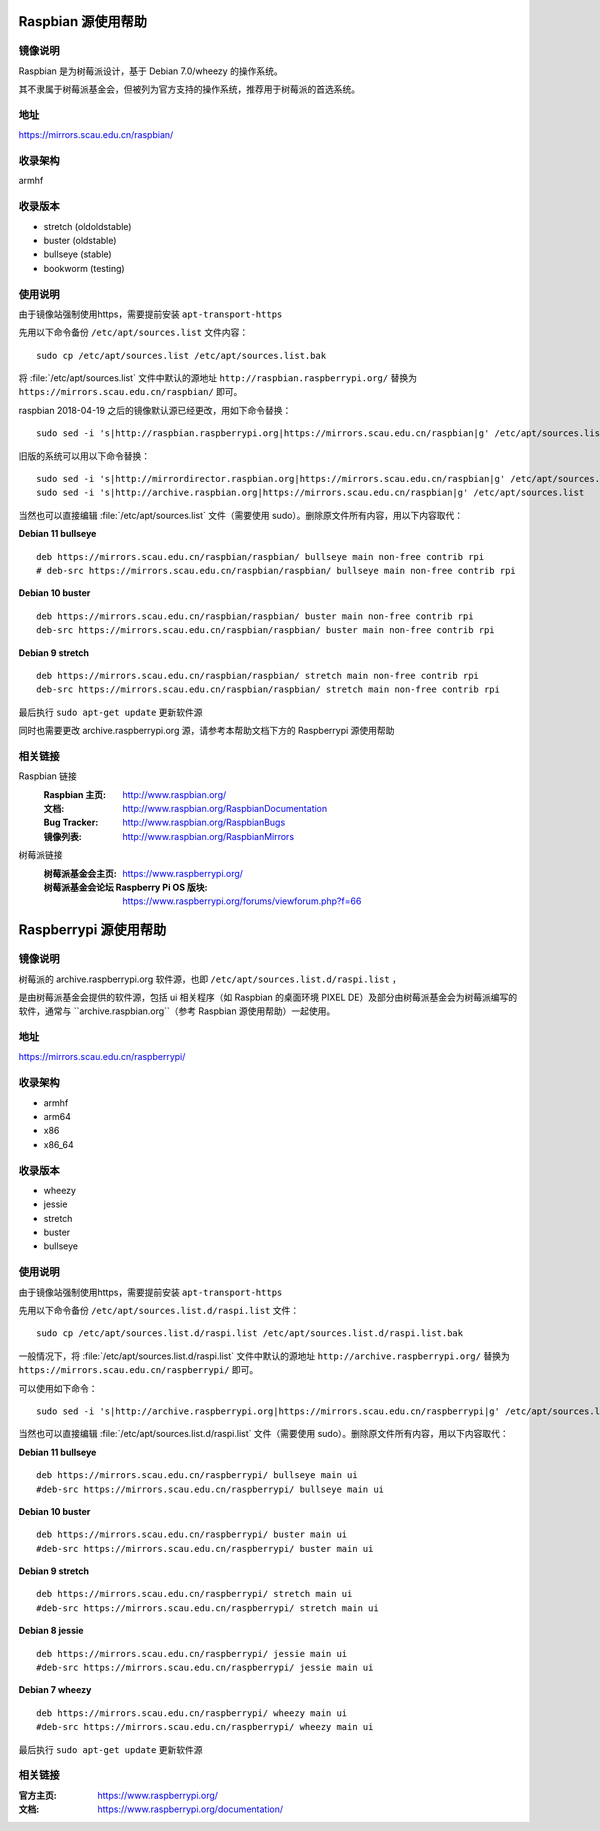 ===================
Raspbian 源使用帮助
===================

镜像说明
========

Raspbian 是为树莓派设计，基于 Debian 7.0/wheezy 的操作系统。

其不隶属于树莓派基金会，但被列为官方支持的操作系统，推荐用于树莓派的首选系统。

地址
====

https://mirrors.scau.edu.cn/raspbian/


收录架构
========

armhf

收录版本
========

* stretch (oldoldstable)
* buster (oldstable)
* bullseye (stable)
* bookworm (testing)


使用说明
========

由于镜像站强制使用https，需要提前安装 ``apt-transport-https`` 

先用以下命令备份 ``/etc/apt/sources.list`` 文件内容：

::

  sudo cp /etc/apt/sources.list /etc/apt/sources.list.bak

将 :file:`/etc/apt/sources.list` 文件中默认的源地址 ``http://raspbian.raspberrypi.org/`` 替换为 ``https://mirrors.scau.edu.cn/raspbian/`` 即可。

raspbian 2018-04-19 之后的镜像默认源已经更改，用如下命令替换：

::

  sudo sed -i 's|http://raspbian.raspberrypi.org|https://mirrors.scau.edu.cn/raspbian|g' /etc/apt/sources.list

旧版的系统可以用以下命令替换：

::

  sudo sed -i 's|http://mirrordirector.raspbian.org|https://mirrors.scau.edu.cn/raspbian|g' /etc/apt/sources.list
  sudo sed -i 's|http://archive.raspbian.org|https://mirrors.scau.edu.cn/raspbian|g' /etc/apt/sources.list


当然也可以直接编辑 :file:`/etc/apt/sources.list` 文件（需要使用 sudo）。删除原文件所有内容，用以下内容取代：

**Debian 11 bullseye**

::

    deb https://mirrors.scau.edu.cn/raspbian/raspbian/ bullseye main non-free contrib rpi
    # deb-src https://mirrors.scau.edu.cn/raspbian/raspbian/ bullseye main non-free contrib rpi

**Debian 10 buster**

::
  
  deb https://mirrors.scau.edu.cn/raspbian/raspbian/ buster main non-free contrib rpi
  deb-src https://mirrors.scau.edu.cn/raspbian/raspbian/ buster main non-free contrib rpi

**Debian 9 stretch**

::
  
  deb https://mirrors.scau.edu.cn/raspbian/raspbian/ stretch main non-free contrib rpi
  deb-src https://mirrors.scau.edu.cn/raspbian/raspbian/ stretch main non-free contrib rpi

最后执行 ``sudo apt-get update`` 更新软件源

同时也需要更改 archive.raspberrypi.org 源，请参考本帮助文档下方的 Raspberrypi 源使用帮助

相关链接
========

Raspbian 链接
  :Raspbian 主页: http://www.raspbian.org/
  :文档: http://www.raspbian.org/RaspbianDocumentation
  :Bug Tracker: http://www.raspbian.org/RaspbianBugs
  :镜像列表: http://www.raspbian.org/RaspbianMirrors

树莓派链接
  :树莓派基金会主页: https://www.raspberrypi.org/
  :树莓派基金会论坛 Raspberry Pi OS 版块: https://www.raspberrypi.org/forums/viewforum.php?f=66


======================
Raspberrypi 源使用帮助
======================

镜像说明
========

树莓派的 archive.raspberrypi.org 软件源，也即 ``/etc/apt/sources.list.d/raspi.list`` ，

是由树莓派基金会提供的软件源，包括 ui 相关程序（如 Raspbian 的桌面环境 PIXEL DE）及部分由树莓派基金会为树莓派编写的软件，通常与 ``archive.raspbian.org``（参考 Raspbian 源使用帮助）一起使用。

地址
====

https://mirrors.scau.edu.cn/raspberrypi/

收录架构
========

* armhf
* arm64
* x86
* x86_64

收录版本
========

* wheezy
* jessie
* stretch
* buster
* bullseye

使用说明
========

由于镜像站强制使用https，需要提前安装 ``apt-transport-https`` 

先用以下命令备份 ``/etc/apt/sources.list.d/raspi.list`` 文件：

::

  sudo cp /etc/apt/sources.list.d/raspi.list /etc/apt/sources.list.d/raspi.list.bak

一般情况下，将 :file:`/etc/apt/sources.list.d/raspi.list` 文件中默认的源地址 ``http://archive.raspberrypi.org/`` 替换为 ``https://mirrors.scau.edu.cn/raspberrypi/`` 即可。

可以使用如下命令：

::

    sudo sed -i 's|http://archive.raspberrypi.org|https://mirrors.scau.edu.cn/raspberrypi|g' /etc/apt/sources.list.d/raspi.list

当然也可以直接编辑 :file:`/etc/apt/sources.list.d/raspi.list` 文件（需要使用 sudo）。删除原文件所有内容，用以下内容取代：

**Debian 11 bullseye**

::
  
  deb https://mirrors.scau.edu.cn/raspberrypi/ bullseye main ui
  #deb-src https://mirrors.scau.edu.cn/raspberrypi/ bullseye main ui

**Debian 10 buster**

::
  
  deb https://mirrors.scau.edu.cn/raspberrypi/ buster main ui
  #deb-src https://mirrors.scau.edu.cn/raspberrypi/ buster main ui

**Debian 9 stretch**

::
  
  deb https://mirrors.scau.edu.cn/raspberrypi/ stretch main ui
  #deb-src https://mirrors.scau.edu.cn/raspberrypi/ stretch main ui
  
**Debian 8 jessie**

::
  
  deb https://mirrors.scau.edu.cn/raspberrypi/ jessie main ui
  #deb-src https://mirrors.scau.edu.cn/raspberrypi/ jessie main ui

**Debian 7 wheezy**

::
  
  deb https://mirrors.scau.edu.cn/raspberrypi/ wheezy main ui
  #deb-src https://mirrors.scau.edu.cn/raspberrypi/ wheezy main ui

最后执行 ``sudo apt-get update`` 更新软件源

相关链接
========

:官方主页: https://www.raspberrypi.org/
:文档: https://www.raspberrypi.org/documentation/

